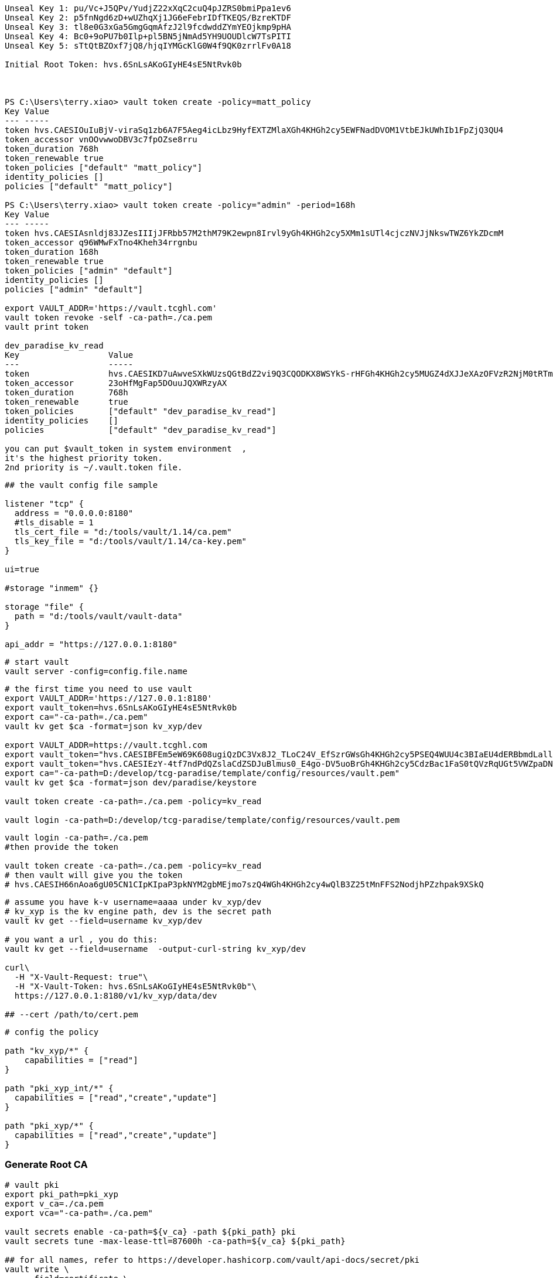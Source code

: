
[source,text]
----

Unseal Key 1: pu/Vc+J5QPv/YudjZ22xXqC2cuQ4pJZRS0bmiPpa1ev6
Unseal Key 2: p5fnNgd6zD+wUZhqXj1JG6eFebrIDfTKEQS/BzreKTDF
Unseal Key 3: tl8e0G3xGa5GmgGqmAfzJ2l9fcdwddZYmYEOjkmp9pHA
Unseal Key 4: Bc0+9oPU7b0Ilp+pl5BN5jNmAd5YH9UOUDlcW7TsPITI
Unseal Key 5: sTtQtBZOxf7jQ8/hjqIYMGcKlG0W4f9QK0zrrlFv0A18

Initial Root Token: hvs.6SnLsAKoGIyHE4sE5NtRvk0b



PS C:\Users\terry.xiao> vault token create -policy=matt_policy
Key Value
--- -----
token hvs.CAESIOuIuBjV-viraSq1zb6A7F5Aeg4icLbz9HyfEXTZMlaXGh4KHGh2cy5EWFNadDVOM1VtbEJkUWhIb1FpZjQ3QU4
token_accessor vnOOvwwoDBV3c7fpOZse8rru
token_duration 768h
token_renewable true
token_policies ["default" "matt_policy"]
identity_policies []
policies ["default" "matt_policy"]

PS C:\Users\terry.xiao> vault token create -policy="admin" -period=168h
Key Value
--- -----
token hvs.CAESIAsnldj83JZesIIIjJFRbb57M2thM79K2ewpn8Irvl9yGh4KHGh2cy5XMm1sUTl4cjczNVJjNkswTWZ6YkZDcmM
token_accessor q96WMwFxTno4Kheh34rrgnbu
token_duration 168h
token_renewable true
token_policies ["admin" "default"]
identity_policies []
policies ["admin" "default"]

export VAULT_ADDR='https://vault.tcghl.com'
vault token revoke -self -ca-path=./ca.pem
vault print token

dev_paradise_kv_read
Key                  Value
---                  -----
token                hvs.CAESIKD7uAwveSXkWUzsQGtBdZ2vi9Q3CQODKX8WSYkS-rHFGh4KHGh2cy5MUGZ4dXJJeXAzOFVzR2NjM0tRTmRpOFg
token_accessor       23oHfMgFap5DOuuJQXWRzyAX
token_duration       768h
token_renewable      true
token_policies       ["default" "dev_paradise_kv_read"]
identity_policies    []
policies             ["default" "dev_paradise_kv_read"]

you can put $vault_token in system environment  ,
it's the highest priority token.
2nd priority is ~/.vault.token file.
----

[source,text]
----
## the vault config file sample

listener "tcp" {
  address = "0.0.0.0:8180"
  #tls_disable = 1
  tls_cert_file = "d:/tools/vault/1.14/ca.pem"
  tls_key_file = "d:/tools/vault/1.14/ca-key.pem"
}

ui=true

#storage "inmem" {}

storage "file" {
  path = "d:/tools/vault/vault-data"
}

api_addr = "https://127.0.0.1:8180"
----

[source,shell]
----
# start vault
vault server -config=config.file.name
----

[source,shell]
----
# the first time you need to use vault
export VAULT_ADDR='https://127.0.0.1:8180'
export vault_token=hvs.6SnLsAKoGIyHE4sE5NtRvk0b
export ca="-ca-path=./ca.pem"
vault kv get $ca -format=json kv_xyp/dev

export VAULT_ADDR=https://vault.tcghl.com
export vault_token="hvs.CAESIBFEm5eW69K608ugiQzDC3Vx8J2_TLoC24V_EfSzrGWsGh4KHGh2cy5PSEQ4WUU4c3BIaEU4dERBbmdLallscW4"
export vault_token="hvs.CAESIEzY-4tf7ndPdQZslaCdZSDJuBlmus0_E4go-DV5uoBrGh4KHGh2cy5CdzBac1FaS0tQVzRqUGt5VWZpaDNHT3U"
export ca="-ca-path=D:/develop/tcg-paradise/template/config/resources/vault.pem"
vault kv get $ca -format=json dev/paradise/keystore

vault token create -ca-path=./ca.pem -policy=kv_read

vault login -ca-path=D:/develop/tcg-paradise/template/config/resources/vault.pem
----

[source,shell]
----
vault login -ca-path=./ca.pem
#then provide the token

vault token create -ca-path=./ca.pem -policy=kv_read
# then vault will give you the token
# hvs.CAESIH66nAoa6gU05CN1CIpKIpaP3pkNYM2gbMEjmo7szQ4WGh4KHGh2cy4wQlB3Z25tMnFFS2NodjhPZzhpak9XSkQ
----

[source,shell]
----


# assume you have k-v username=aaaa under kv_xyp/dev
# kv_xyp is the kv engine path, dev is the secret path
vault kv get --field=username kv_xyp/dev

# you want a url , you do this:
vault kv get --field=username  -output-curl-string kv_xyp/dev

curl\
  -H "X-Vault-Request: true"\
  -H "X-Vault-Token: hvs.6SnLsAKoGIyHE4sE5NtRvk0b"\
  https://127.0.0.1:8180/v1/kv_xyp/data/dev

## --cert /path/to/cert.pem
----

[source,text]
----
# config the policy

path "kv_xyp/*" {
    capabilities = ["read"]
}

path "pki_xyp_int/*" {
  capabilities = ["read","create","update"]
}

path "pki_xyp/*" {
  capabilities = ["read","create","update"]
}

----

=== Generate Root CA
[source,shell]
----
# vault pki
export pki_path=pki_xyp
export v_ca=./ca.pem
export vca="-ca-path=./ca.pem"

vault secrets enable -ca-path=${v_ca} -path ${pki_path} pki
vault secrets tune -max-lease-ttl=87600h -ca-path=${v_ca} ${pki_path}

## for all names, refer to https://developer.hashicorp.com/vault/api-docs/secret/pki
vault write \
     -field=certificate \
     -ca-path=${v_ca} \
     ${pki_path}/root/generate/internal \
     common_name="xyp.com" \
     issuer_name="root-2023" \
     ttl=87600h > root_2023_ca.crt

## check issuer:
vault list -ca-path=${v_ca} ${pki_path}/issuers/
vault list -ca-path=${v_ca} -format=json  ${pki_path}/issuers/

vault read -ca-path=${v_ca} \
  ${pki_path}/issuer/6168f63c-f718-c39a-47f6-2b35137c8767

vault read -ca-path=${v_ca} \
  ${pki_path}/issuer/$(vault list -ca-path=${v_ca} \
                        -format=json ${pki_path}/issuers/ \
                        | jq -r '.[0]') \
  | tail -n 6
### ckeck done

# create role
export pki_role=2023-servers
vault write -ca-path=${v_ca} ${pki_path}/roles/${pki_role} allow_any_name=true

## ca and crl urls
vault write -ca-path=${v_ca} \
     ${pki_path}/config/urls \
     issuing_certificates="${VAULT_ADDR}/v1/${pki_path}/ca" \
     crl_distribution_points="${VAULT_ADDR}/v1/${pki_path}/crl"

----

=== Generate Intermediate Certificate
[source,shell]
----
export pki_path=pki_xyp
export pki_int_path=pki_xyp_int
export v_ca=./ca.pem
export cert_role=example-dot-com

## create a new path
vault secrets enable -ca-path=${v_ca} -path=${pki_int_path} pki
vault secrets tune -ca-path=${v_ca} -max-lease-ttl=43800h ${pki_int_path}

## create csr,
# nothing uploaded to vault in this step
vault write -ca-path=${v_ca} \
    -format=json \
    ${pki_int_path}/intermediate/generate/internal \
    common_name="xyp2.com Intermediate Authority" \
    issuer_name="xyp-dot-com-intermediate" \
    | jq -r '.data.csr' > pki_intermediate.csr
## check
openssl req -in ./pki_intermediate.csr -text -noout
## check done

## sign the csr, the csr=@ is followed by the file name
## this step will create a certificate in the root-ca's path
vault write -ca-path=${v_ca} \
    -format=json \
    ${pki_path}/root/sign-intermediate \
    issuer_ref="root-2023" \
    csr=@pki_intermediate.csr \
    format=pem_bundle ttl="43800h" \
    | jq -r '.data.certificate' > intermediate.cert.pem
## check
openssl x509 -in ./intermediate.cert.pem -text -noout
## check done
##########################

# input back to vault under intermediate path
# this will add an issuer to the path
vault write -ca-path=${v_ca} \
    ${pki_int_path}/intermediate/set-signed \
    certificate=@intermediate.cert.pem

----

=== Now create leaf certificate from Intermediate Certificate
[source,shell]
----
## create the role
export cert_role=example-dot-com
vault write -ca-path=${v_ca} \
    ${pki_int_path}/roles/${cert_role} \
    issuer_ref="$(vault read -ca-path=${v_ca} \
                  -field=default ${pki_int_path}/config/issuers)" \
    allowed_domains="xypexample.com" \
    allow_subdomains=true \
    max_ttl="720h"

## request certificates
vault write -ca-path=${v_ca} \
    ${pki_int_path}/issue/${cert_role} common_name="test.xypexample.com" ttl="24h"
## you'll find the certificate created under ${pki_int_path}
vault write -ca-path=${v_ca} \
    ${pki_int_path}/issue/${cert_role} common_name="test2.xypexample.com" ttl="2400h"
vault write -ca-path=${v_ca} \
    ${pki_int_path}/issue/${cert_role} common_name="test3.xypexample.com" ttl="2400h"
vault write -ca-path=${v_ca} \
    ${pki_int_path}/issue/${cert_role} common_name="test4.xypexample.com" \
    ip_sans="127.0.0.1,192.168.0.1" \
    alt_names="tt4.xypexample.com,aa4.xypexample.com,localhost"
    ttl="2400h"

## issue with dedicated rol "issuer_role"
vault write -ca-path=${v_ca} \
    ${pki_path}/issue/issuer_role common_name="test4.xypexample.com" \
    -format=json \
    ip_sans="127.0.0.1,192.168.0.1" \
    alt_names="tt4.xypexample.com,aa4.xypexample.com,localhost"
    ttl="24000h"
----

==== create a new role for non-default issuer under same engine
[source,shell]
----

# vault pki
export pki_path=paradise_dev
export v_ca=./tcghl-com-crt.pem
export vca="-ca-path=./tcghl-com-crt.pem"
export root_issuer_role=root_issuer
export root_issuer_name="paradise_dev_root_issuer"
export issuer_role=paradise_issuer
export issuer_name="paradise_dev_issuer"
export vault_kv_mount=secret
export vault_kv_path=dev/paradise/keystore

## max ttl 10 years
vault secrets enable -ca-path=${v_ca} -path ${pki_path} pki
vault secrets tune -max-lease-ttl=87600h -ca-path=${v_ca} ${pki_path}

# the root certificate
vault write \
     -field=certificate \
     -ca-path=${v_ca} \
     ${pki_path}/root/generate/internal \
     common_name="tcg.com" \
     issuer_name="${root_issuer_name}" \
     ttl=87600h > root_ca.crt
cat root_ca.crt

# create role
vault write -ca-path=${v_ca} ${pki_path}/roles/${root_issuer_role} \
  allow_any_name=true \
  allow_ip_sans=false

## so far no need CRL
########################################################### ROOT done

### now create Intermediate certificate
# csr
vault write -ca-path=${v_ca} \
    -format=json \
    ${pki_path}/intermediate/generate/internal \
    common_name="Paradise_TCG9" \
    issuer_name="${issuer_name}" > csr_req.json
cat csr_req.json
cat csr_req.json | jq -r '.data.csr' > tcg_intermediate.csr

# sign
## this step will create a certificate in the root-ca's path
vault write -ca-path=${v_ca} \
    -format=json \
    ${pki_path}/root/sign-intermediate \
    issuer_ref="${root_issuer_name}" \
    csr=@tcg_intermediate.csr \
    format=pem_bundle ttl="44000h" > sign_req.json
cat sign_req.json
cat sign_req.json | jq -r '.data.certificate' > intermediate.cert.pem


# write to pki
vault write -ca-path=${v_ca} \
    -format=json \
    ${pki_path}/intermediate/set-signed \
    certificate=@intermediate.cert.pem > sign.json
cat ./sign.json | jq -r .data.imported_issuers[0]
export issuer_name=$(cat ./sign.json | jq -r .data.imported_issuers[0])

# https://developer.hashicorp.com/vault/api-docs/secret/pki#create-update-role
## create role with specified issuer ,
## issuer_role2 is the role name
vault write -ca-path=${v_ca} \
  ${pki_path}/roles/${issuer_role} \
  allow_any_name=true \
  allow_ip_sans=false \
  issuer_ref="${issuer_name}"

## issue the certificate
#    ip_sans="127.0.0.1" \
## this will return you the private key and certificate
vault write -ca-path=${v_ca} \
    ${pki_path}/issue/${issuer_role} \
    common_name="paradise.tcg.com" \
    -format=json \
    alt_names="tcg.com,tcghl.com,*.tcg.com,*.tcghl.com,localhost" \
    ttl="43800h" | tee leaf_cert.json

cat ./leaf_cert.json | jq -r .data.private_key > pk.pem
cat ./leaf_cert.json | jq -r .data.certificate > cert.pem
cat ./leaf_cert.json | jq -r .data.issuing_ca > issuer.pem
cat pk.pem > key_store.pem
cat cert.pem > cert_chain.pem
cat issuer.pem >> cert_chain.pem

openssl x509 -in ./cert.pem -text -noout
openssl x509 -in ./issuer.pem -text -noout

rm ./keystore2.p12
openssl pkcs12 -export -in cert_chain.pem -inkey pk.pem -out keystore2.p12 -name "server-key2"
keytool -list -v -keystore ./keystore2.p12

vault list -ca-path=${v_ca} -format=json ${pki_path}/issuers/
export root_issuer_id=$(vault read -ca-path=${v_ca}   -format=json   ${pki_path}/issuer/${root_issuer_name} \
   | jq -r .data.issuer_id)

## the root CA
vault read -ca-path=${v_ca} \
  -format=json \
  ${pki_path}/issuer/${root_issuer_id} | jq -r .data.certificate > root-ca.pem
cat root-ca.pem

rm ./truststore2.p12
keytool -import -alias server-trust -file ./root-ca.pem -keystore ./truststore2.p12

#export vault_kv_mount=secret
#export vault_kv_path=dev/paradise/keystore

vault kv get ${vca} -mount=${vault_kv_mount} --field=password ${vault_kv_path}

## use 'path' !!!!
## if use 'put', the whole k-v in the path will be removed, only the put one be kept.
echo "nacos" | vault kv patch ${vca} -mount=${vault_kv_mount} ${vault_kv_path} npassword=-

# add -w 0 to avoid new line break
base64 -w 0 ./keystore2.p12   | vault kv patch ${vca} -mount=${vault_kv_mount} ${vault_kv_path} key_store_2=-
base64 -w 0 ./truststore2.p12 | vault kv patch ${vca} -mount=${vault_kv_mount} ${vault_kv_path} trust_store_2=-
# add head -c -1 | to avoid last line that breaks the
echo "123456" | head -c -1 | vault kv patch ${vca} -mount=${vault_kv_mount} ${vault_kv_path} password=-

----


[source,shell]
----
## use certificate in application
# create policy
export policy=certs_int

echo "path \"${pki_int_path}/*\" {
  capabilities = [\"read\",\"create\",\"update\"]
}" > ${policy}.hcl
cat ${policy}.hcl | vault policy write -ca-path=${v_ca}  ${policy} -

----

[source,shell]
----
## get certs
vault list -ca-path=./ca.pem pki_xyp/certs
vault read -ca-path=./ca.pem -format=json \
    -output-curl-string \
    pki_xyp/cert/09:d7:a4:5d:3c:df:bd:62:d3:42:a6:ca:e0:5e:23:39:89:5e:0e:3b
vault read -ca-path=./ca.pem -format=json \
    pki_xyp/cert/09:d7:a4:5d:3c:df:bd:62:d3:42:a6:ca:e0:5e:23:39:89:5e:0e:3b
vault read -ca-path=./ca.pem -format=json \
    pki_xyp_int/cert/75:39:5a:f4:8e:5c:75:1a:e1:c8:56:76:99:01:c1:54:d7:90:92:e1

----

https://www.hashicorp.com/blog/certificate-management-with-vault